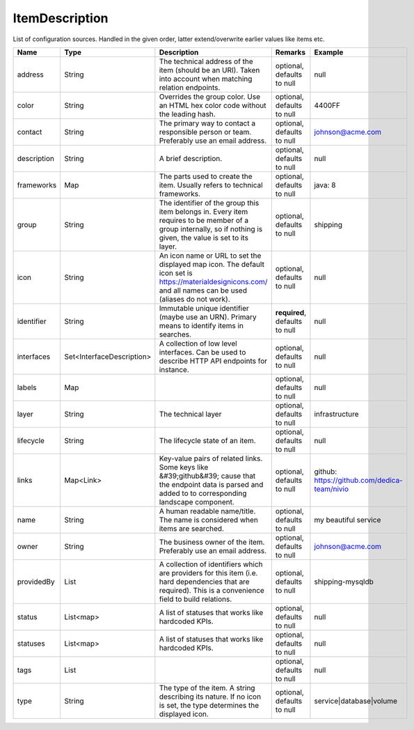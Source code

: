 ItemDescription
---------------

List of configuration sources. Handled in the given order, latter extend/overwrite earlier values like items etc.


.. list-table::
   :header-rows: 1

   * - Name
     - Type
     - Description
     - Remarks
     - Example

   * - address
     - String
     - The technical address of the item (should be an URI). Taken into account when matching relation endpoints.
     - optional, defaults to null
     - null
   * - color
     - String
     - Overrides the group color. Use an HTML hex color code without the leading hash.
     - optional, defaults to null
     - 4400FF
   * - contact
     - String
     - The primary way to contact a responsible person or team. Preferably use an email address.
     - optional, defaults to null
     - johnson@acme.com
   * - description
     - String
     - A brief description.
     - optional, defaults to null
     - null
   * - frameworks
     - Map
     - The parts used to create the item. Usually refers to technical frameworks.
     - optional, defaults to null
     - java: 8
   * - group
     - String
     - The identifier of the group this item belongs in. Every item requires to be member of a group internally, so if nothing is given, the value is set to its layer.
     - optional, defaults to null
     - shipping
   * - icon
     - String
     - An icon name or URL to set the displayed map icon. The default icon set is https://materialdesignicons.com/ and all names can be used (aliases do not work).
     - optional, defaults to null
     - null
   * - identifier
     - String
     - Immutable unique identifier (maybe use an URN). Primary means to identify items in searches.
     - **required**, defaults to null
     - null
   * - interfaces
     - Set<InterfaceDescription>
     - A collection of low level interfaces. Can be used to describe HTTP API endpoints for instance.
     - optional, defaults to null
     - null
   * - labels
     - Map
     - 
     - optional, defaults to null
     - null
   * - layer
     - String
     - The technical layer
     - optional, defaults to null
     - infrastructure
   * - lifecycle
     - String
     - The lifecycle state of an item.
     - optional, defaults to null
     - null
   * - links
     - Map<Link>
     - Key-value pairs of related links. Some keys like &#39;github&#39; cause that the endpoint data is parsed and added to to corresponding landscape component.
     - optional, defaults to null
     - github: https://github.com/dedica-team/nivio
   * - name
     - String
     - A human readable name/title. The name is considered when items are searched.
     - optional, defaults to null
     - my beautiful service
   * - owner
     - String
     - The business owner of the item. Preferably use an email address.
     - optional, defaults to null
     - johnson@acme.com
   * - providedBy
     - List
     - A collection of identifiers which are providers for this item (i.e. hard dependencies that are required). This is a convenience field to build relations.
     - optional, defaults to null
     - shipping-mysqldb
   * - status
     - List<map>
     - A list of statuses that works like hardcoded KPIs.
     - optional, defaults to null
     - null
   * - statuses
     - List<map>
     - A list of statuses that works like hardcoded KPIs.
     - optional, defaults to null
     - null
   * - tags
     - List
     - 
     - optional, defaults to null
     - null
   * - type
     - String
     - The type of the item. A string describing its nature. If no icon is set, the type determines the displayed icon.
     - optional, defaults to null
     - service|database|volume

